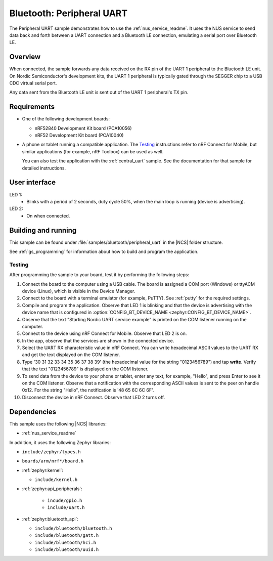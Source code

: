 .. _peripheral_uart:

Bluetooth: Peripheral UART
##########################

The Peripheral UART sample demonstrates how to use the :ref:`nus_service_readme`.
It uses the NUS service to send data back and forth between a UART connection and a Bluetooth LE connection, emulating a serial port over Bluetooth LE.


Overview
********

When connected, the sample forwards any data received on the RX pin of the UART 1 peripheral to the Bluetooth LE unit.
On Nordic Semiconductor's development kits, the UART 1 peripheral is typically gated through the SEGGER chip to a USB CDC virtual serial port.

Any data sent from the Bluetooth LE unit is sent out of the UART 1 peripheral's TX pin.

Requirements
************

* One of the following development boards:

  * nRF52840 Development Kit board (PCA10056)
  * nRF52 Development Kit board (PCA10040)

* A phone or tablet running a compatible application. The `Testing`_ instructions refer to nRF Connect for Mobile, but similar applications (for example, nRF Toolbox) can be used as well.

  You can also test the application with the :ref:`central_uart` sample. See the documentation for that sample for detailed instructions.

User interface
**************

LED 1:
   * Blinks with a period of 2 seconds, duty cycle 50%, when the main loop is running (device is advertising).

LED 2:
   * On when connected.

Building and running
********************

This sample can be found under :file:`samples/bluetooth/peripheral_uart` in the |NCS| folder structure.

See :ref:`gs_programming` for information about how to build and program the application.

.. _peripheral_uart_testing:

Testing
=======

After programming the sample to your board, test it by performing the following steps:

1. Connect the board to the computer using a USB cable. The board is assigned a COM port (Windows) or ttyACM device (Linux), which is visible in the Device Manager.
#. Connect to the board with a terminal emulator (for example, PuTTY).
   See :ref:`putty` for the required settings.
#. Compile and program the application.
   Observe that LED 1 is blinking and that the device is advertising with the device name that is configured in :option:`CONFIG_BT_DEVICE_NAME <zephyr:CONFIG_BT_DEVICE_NAME>`.
#. Observe that the text "Starting Nordic UART service example" is printed on the COM listener running on the computer.
#. Connect to the device using nRF Connect for Mobile.
   Observe that LED 2 is on.
#. In the app, observe that the services are shown in the connected device.
#. Select the UART RX characteristic value in nRF Connect.
   You can write hexadecimal ASCII values to the UART RX and get the text displayed on the COM listener.
#. Type '30 31 32 33 34 35 36 37 38 39' (the hexadecimal value for the string "0123456789") and tap **write**.
   Verify that the text "0123456789" is displayed on the COM listener.
#. To send data from the device to your phone or tablet, enter any text, for example, "Hello", and press Enter to see it on the COM listener.
   Observe that a notification with the corresponding ASCII values is sent to the peer on handle 0x12.
   For the string "Hello", the notification is '48 65 6C 6C 6F'.
#. Disconnect the device in nRF Connect.
   Observe that LED 2 turns off.

Dependencies
************

This sample uses the following |NCS| libraries:

* :ref:`nus_service_readme`

In addition, it uses the following Zephyr libraries:

* ``include/zephyr/types.h``
* ``boards/arm/nrf*/board.h``
* :ref:`zephyr:kernel`:

  * ``include/kernel.h``

* :ref:`zephyr:api_peripherals`:

   * ``incude/gpio.h``
   * ``include/uart.h``

* :ref:`zephyr:bluetooth_api`:

  * ``include/bluetooth/bluetooth.h``
  * ``include/bluetooth/gatt.h``
  * ``include/bluetooth/hci.h``
  * ``include/bluetooth/uuid.h``
